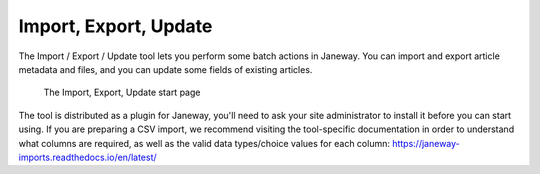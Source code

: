 Import, Export, Update
======================

The Import / Export / Update tool lets you perform some batch actions in Janeway. You can import and export article metadata and files, and you can update some fields of existing articles.

.. figure:: _static/import_export_update_start.png
    :alt: The Import, Export, Update start page
    :class: screenshot

    The Import, Export, Update start page


The tool is distributed as a plugin for Janeway, you'll need to ask your site administrator to install it before you can start using. If you are preparing a CSV import, we recommend visiting the tool-specific documentation in order to understand what columns are required, as well as the valid data types/choice values for each column: https://janeway-imports.readthedocs.io/en/latest/
